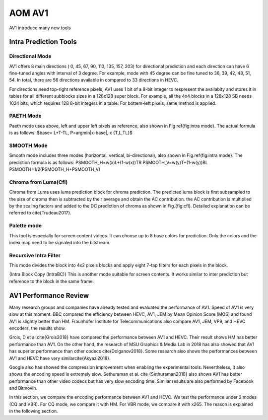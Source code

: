 
AOM AV1
======================================

AV1 introduce many new tools


==========================
Intra Prediction Tools
==========================

----------------
Directional Mode
----------------

AV1 offers 8 main directions ( 0, 45, 67, 90, 113, 135, 157, 203) for directional prediction and each direction can have 6 fine-tuned angles with interval of 3 degree. For example, mode with 45 degree can be fine tuned to 36, 39, 42, 48, 51, 54. In total, there are 56 directions available in compared to 33 directions in HEVC. 

For directions need top-right reference pixels, AV1 uses 1 bit of a 8-bit integer to respresent the availabity and stores it in tables for all different subblocks sizes in a 128x128 super block. For example, all the 4x4 blocks in a 128x128 SB needs 1024 bits, which requires 128 8-bit integers in a table. For bottem-left pixels, same method is applied.

.. image:: img/intramode.png

----------------
PAETH Mode
----------------

Paeth mode uses above, left and upper left pixels as reference, also shown in Fig.\ref{fig:intra mode}. The actual formula is as follows:
$base= L+T-TL, P=argmin|x-base|, x \{T,L,TL\}$

----------------
SMOOTH Mode
----------------

Smooth mode includes three modes (horizontal, vertical, bi-directional), also shown in Fig.\ref{fig:intra mode}.
The prediction formula is as follows:
PSMOOTH\_H=w(x)L+(1-w(x))TR
PSMOOTH\_V=w(y)T+(1-w(y))BL
PSMOOTH=1/2(PSMOOTH\_H+PSMOOTH\_V)


--------------------------------
Chroma from Luma(Cfl)
--------------------------------

Chroma from Luma uses luma prediction block for chroma prediction. The predicted luma block is first subsampled to the size of chroma then is subtracted by their average and obtain the AC contribution. the AC contribution is multiplied by the scaling factors and added to the DC prediction of chroma as shown in Fig.{fig:cfl}. Detailed explanation can be referred to \cite{Trudeau2017}. 


--------------------------------
Palette mode
--------------------------------


This tool is especially for screen content videos. It can choose up to 8 base colors for prediction. Only the colors and the index map need to be signaled into the bitstream.

--------------------------------
Recursive Intra Filter
--------------------------------

This mode divides the block into 4x2 pixels blocks and apply eight 7-tap filters for each pixels in the block.

{Intra Block Copy (IntraBC)}
This is another mode suitable for screen contents. It works similar to inter prediction but reference to the block in the same frame. 

==========================
AV1 Performance Review
==========================

Many research groups and companies have already tested and evaluated the performance of AV1. Speed of AV1 is very slow at this moment. BBC compared the efficiency between HEVC, AV1, JEM by Mean Opinion Score (MOS) and found AV1 is slightly better than HM. Fraunhofer Institute for Telecommunications also compare AV1, JEM, VP9, and HEVC encoders, the results show.
	 	 	
Grois, D et al.\cite{Grois2018} have compared the performance between AV1 and HEVC. Their result shows HM has better performance than AV1. On the other hand, the research of MSU Graphics \& Media Lab in 2018 has also showed that AV1 has superior performance than other codecs \cite{Dolganov2018}.
Some research also shows the performances between AV1 and HEVC have very similar\cite{Akyazi2018}.

Google also has showed the compression improvement when enabling the experimental tools. 
Nevertheless, it also shows the encoding speed is extremely slow. Sethuraman et al. \cite {Sethuraman2018} also shows AV1 has better performance than other video codecs but has very slow encoding time. Similar results are also performed by Facebook and Bitmovin.

In this section, we compare the encoding performance between AV1 and HEVC. We test the performance under 2 modes (CQ and VBR). For CQ mode, we compare it with HM. For VBR mode, we compare it with x265. The reason is explained in the following section.

